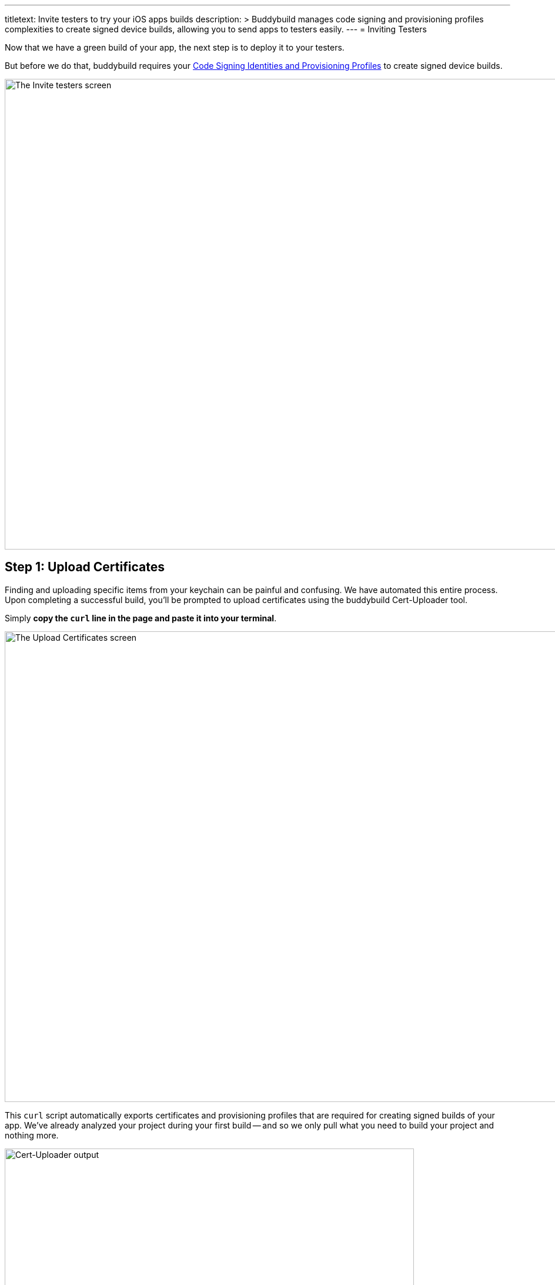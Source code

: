 ---
titletext: Invite testers to try your iOS apps builds
description: >
  Buddybuild manages code signing and provisioning profiles complexities to
  create signed device builds, allowing you to send apps to testers easily.
---
= Inviting Testers

Now that we have a green build of your app, the next step is to deploy
it to your testers.

But before we do that, buddybuild requires your
link:../../deployments/ios/code_signing/README.adoc[Code Signing
Identities and Provisioning Profiles] to create signed device builds.

image:img/Onboarding---first-step.png["The Invite testers screen", 1500,
800]


[[step1]]
== Step 1: Upload Certificates

Finding and uploading specific items from your keychain can be painful
and confusing. We have automated this entire process. Upon completing a
successful build, you'll be prompted to upload certificates using the
buddybuild Cert-Uploader tool.

Simply **copy the `curl` line in the page and paste it into your
terminal**.

image:img/Onboarding---cert-tool-quick-way.png["The Upload Certificates
screen", 1500, 800]

This `curl` script automatically exports certificates and
provisioning profiles that are required for creating signed builds of
your app. We've already analyzed your project during your first build --
and so we only pull what you need to build your project and nothing
more.

image:img/Terminal.png["Cert-Uploader output", 696, 318]

[NOTE]
======
**Prefer the manual way?**

Manually upload your certificates from your keychain by clicking on
**The Manual Way**.

Follow the guide
link:../../deployments/ios/code_signing/upload_manually.adoc[here]
if you have any trouble.
======

Once the upload is complete, buddybuild will have everything it needs to
perform device builds. Now all we need is a set of emails to send these
builds to -- which brings us to the next step!

image:img/Onboarding---cert-tool-success.png["The Apple Developer Portal
Synced screen", 1500, 800]

{% include "../../_common/note-device_vs_simulator_builds.adoc" %}


== Step 2: Invite Testers

Here you can create groups you would like to send builds to. We've
already created a default group with your email in it.

Feel free to add more groups and emails in whatever configuration you
want.

You can also configure deployment frequencies and branch targets
specific to each group. These options allow you to fine tune who gets
which build and how often.

image:img/Onboarding---invite-testers.png["The Invite Testers screen",
1500, 800]

Once you're done configuring your groups, click the **Invite Testers**
button. We'll spin up a device build and email it to the groups you've
specified.

[NOTE]
======
**Wondering what your testers receive?**

Follow the link:../../testers/install_builds.adoc[Tester's
Manual] to see their experience.
======

That's it! Now that we have device builds going out to your testers,
you'll now want a way to solicit feedback from them.

The buddybuild SDK's Feedback Visual Reporter makes this process very
simple. Proceed to the next step to link:integrate_sdk.adoc[integrate
the buddybuild SDK] into your app.

